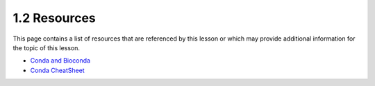 1.2 Resources
=============
This page contains a list of resources that are referenced by this lesson or which
may provide additional information for the topic of this lesson.

- `Conda and Bioconda <https://www.youtube.com/watch?v=x4IghzGI_6Y>`_
- `Conda CheatSheet <https://docs.conda.io/projects/conda/en/4.6.0/_downloads/52a95608c49671267e40c689e0bc00ca/conda-cheatsheet.pdf>`_
